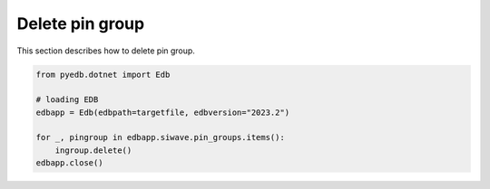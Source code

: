 Delete pin group
================
This section describes how to delete pin group.

.. autosummary::
   :toctree: _autosummary

.. code:: python



    from pyedb.dotnet import Edb

    # loading EDB
    edbapp = Edb(edbpath=targetfile, edbversion="2023.2")

    for _, pingroup in edbapp.siwave.pin_groups.items():
        ingroup.delete()
    edbapp.close()